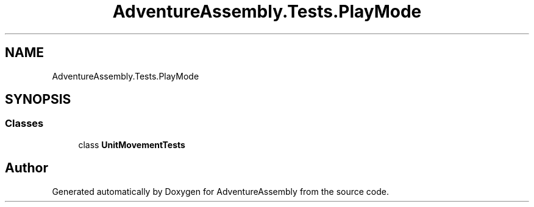 .TH "AdventureAssembly.Tests.PlayMode" 3 "AdventureAssembly" \" -*- nroff -*-
.ad l
.nh
.SH NAME
AdventureAssembly.Tests.PlayMode
.SH SYNOPSIS
.br
.PP
.SS "Classes"

.in +1c
.ti -1c
.RI "class \fBUnitMovementTests\fP"
.br
.in -1c
.SH "Author"
.PP 
Generated automatically by Doxygen for AdventureAssembly from the source code\&.
